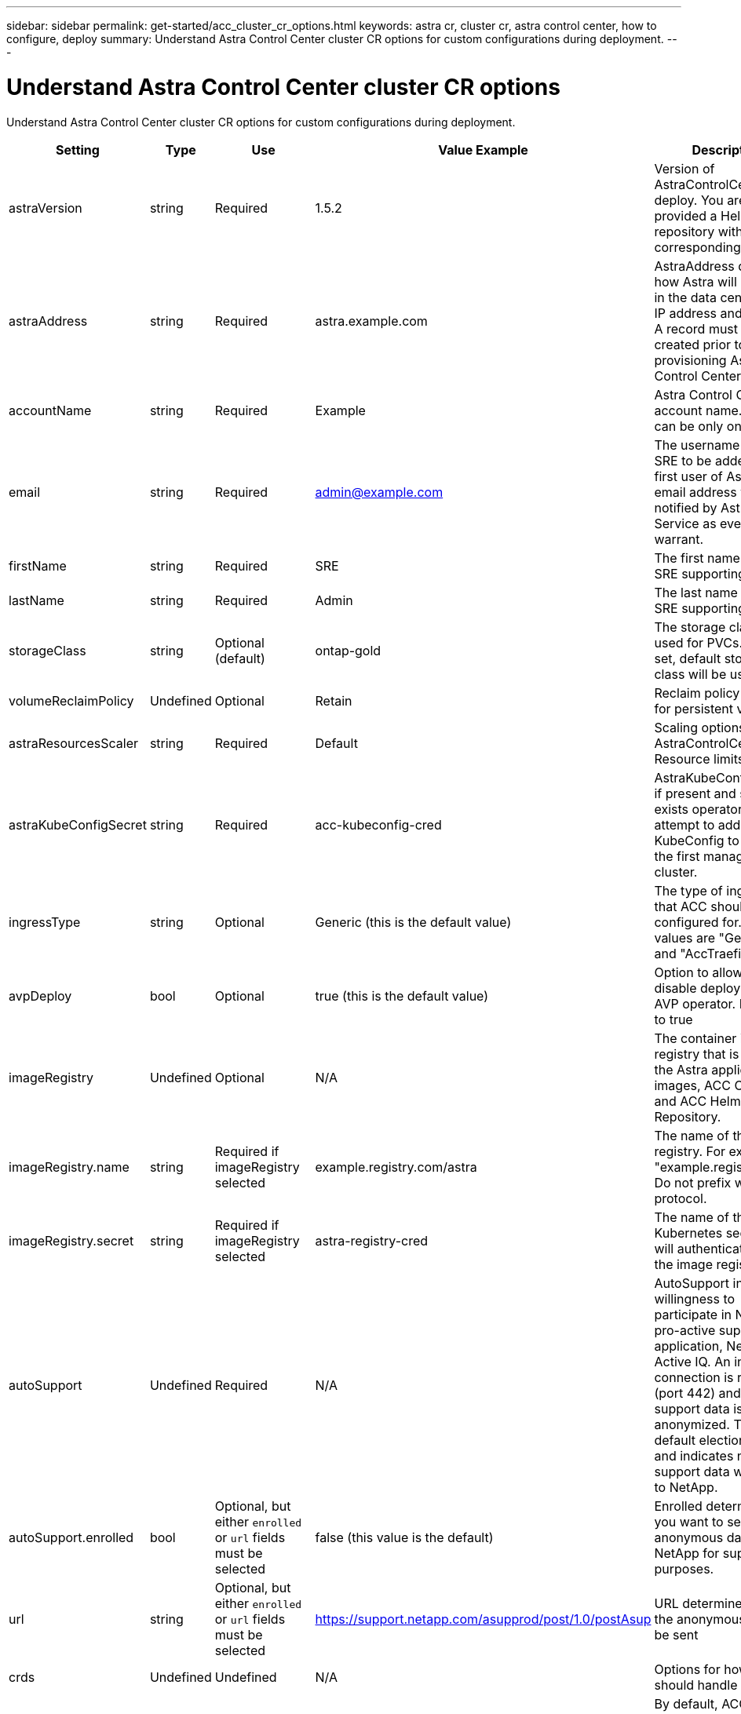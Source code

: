 ---
sidebar: sidebar
permalink: get-started/acc_cluster_cr_options.html
keywords: astra cr, cluster cr, astra control center, how to configure, deploy
summary: Understand Astra Control Center cluster CR options for custom configurations during deployment.
---

= Understand Astra Control Center cluster CR options
:hardbreaks:
:icons: font
:imagesdir: ../media/get-started/

Understand Astra Control Center cluster CR options for custom configurations during deployment.

|===
|Setting |Type |Use |Value Example |Description

| astraVersion
| string
| Required
| 1.5.2
| Version of AstraControlCenter to deploy. You are provided a Helm repository with a corresponding version.

| astraAddress
| string
| Required
| astra.example.com
| AstraAddress defines how Astra will be found in the data center. This IP address and/or DNS A record must be created prior to provisioning Astra Control Center.

| accountName
| string
| Required
| Example
| Astra Control Center account name. There can be only one.

| email
| string
| Required
| admin@example.com
| The username of the SRE to be added as the first user of Astra. This email address will be notified by Astra Control Service as events warrant.

| firstName
| string
| Required
| SRE
| The first name of the SRE supporting Astra.

| lastName
| string
| Required
| Admin
| The last name of the SRE supporting Astra.

| storageClass
| string
| Optional (default)
| ontap-gold
| The storage class to be used for PVCs. If not set, default storage class will be used.

| volumeReclaimPolicy
| Undefined
| Optional
| Retain
| Reclaim policy to be set for persistent volumes

| astraResourcesScaler
| string
| Required
| Default
| Scaling options for AstraControlCenter Resource limits.

| astraKubeConfigSecret
| string
| Required
| acc-kubeconfig-cred
| AstraKubeConfigSecret if present and secret exists operator will attempt to add that KubeConfig to become the first managed cluster.

| ingressType
| string
| Optional
| Generic (this is the default value)
| The type of ingress to that ACC should be configured for. Valid values are "Generic" and "AccTraefik"

| avpDeploy
| bool
| Optional
| true (this is the default value)
| Option to allow user to disable deployment of AVP operator. Defaults to true

| imageRegistry
| Undefined
| Optional
| N/A
| The container image registry that is hosting the Astra application images, ACC Operator and ACC Helm Repository.

| imageRegistry.name
| string
| Required if imageRegistry selected
| example.registry.com/astra
| The name of the image registry. For example "example.registry/astra". Do not prefix with protocol.

| imageRegistry.secret
| string
| Required if imageRegistry selected
| astra-registry-cred
| The name of the Kubernetes secret that will authenticate with the image registry.

| autoSupport
| Undefined
| Required
| N/A
| AutoSupport indicates willingness to participate in NetApp's pro-active support application, NetApp Active IQ. An internet connection is required (port 442) and all support data is anonymized. The default election is false and indicates no support data will be sent to NetApp.

| autoSupport.enrolled
| bool
| Optional, but either `enrolled` or `url` fields must be selected
| false (this value is the default)
| Enrolled determines if you want to send anonymous data to NetApp for support purposes.

| url
| string
| Optional, but either `enrolled` or `url` fields must be selected
| https://support.netapp.com/asupprod/post/1.0/postAsup
| URL determines where the anonymous data will be sent

| crds
| Undefined
| Undefined
| N/A
| Options for how ACC should handle CRDs.

| crds.externalTraefik
| bool
| Optional
| True (this value is the default)
| By default, ACC will install the required Traefik CRDs. Note, CRDs are a cluster wide object and installing them may have an impact on other parts of the cluster. You can use this flag to signal to ACC that these CRDs will be installed and managed by the cluster administrator outside of ACC.

| externalCertManager
| bool
| Optional
| True (this value is the default)
| By default, ACC will install the required cert-manager CRDs. Note, CRDs are a cluster wide object and installing them may have an impact on other parts of the cluster. You can use this flag to signal to ACC that these CRDs will be installed and managed by the cluster administrator outside of ACC.

| shouldUpgrade
| bool
| Optional
| Undefined
| Determines if CRDs should be upgraded when ACC is upgraded.

| mtls
|
|
| 
| Options for how ACC should implement service to service mTLS in the cluster.

enabled| bool| Yes| true
By default, ACC will use mTLS for service to service communication. This should be disabled when using a service mesh to encrypt service to service communication instead.

certDuration| string (Duration)| Yes| 2140h| 2140h| The duration of time in hours to use as a lifespan when issuing service TLS certificates. This only works when mtls.enabled = true.
additionalValues| object| Yes

|===

Additional values to apply to the AstraControlCenter deployment.
Config Combinations
There are some config settings in the above table that will greatly affect the way ACC is installed and may conflict with other settings. This section details what those are and how to avoid incompatible combinations.

astraResourcesScaler
By default, Astra Control Center deploys with resource requests set for most of the components within Astra. This allows the Astra Control Center software stack to perform better in customer environments under application load and scale tests.

But, for developer efficiency, one of the core concepts of the acc-operator is to be able to deploy ACC using smaller developer clusters including CaaS and Docker Desktop running on a developer's laptop. A CR field called AstraResourcesScalar has been provided and may be set to "Off" to allow the resource requests to be disabled allowing for deployment on smaller clusters.

ingressType
There are two valid values for ingressType: Generic and AccTraefik.

Combo Warning: When mTLS is disabled via the mtls.enabled setting in the CR, you MUST use ingressType: Generic.

Generic (default)
When ingressType is set to Generic, Astra Control does not install any ingress resources. The assumption is that the user has a common way of securing and routing traffic through their network to applications running on Kubernetes clusters and they want to use the same mechanisms here. When the user creates an ingress to route traffic to Astra Control, it needs to point to the internal traefik service on port 80. Here is an example of an Nginx ingress resource that works with the Generic ingressType setting.

apiVersion: networking.k8s.io/v1
kind: Ingress
metadata:
  name: netapp-acc-ingress
  namespace: [netapp-acc or custom namespace]
spec:
  ingressClassName: [class name for nginx controller]
  tls:
  - hosts:
    - <ACC address>
    secretName: [tls secret name]
  rules:
  - host: <ACC addess>
    http:
      paths:
        - path:
          backend:
            service:
              name: traefik
              port:
                number: 80
          pathType: ImplementationSpecific
AccTraefik
When ingressType is set to AccTraefik, ACC will deploy its Traefik gateway as a Kubernetes LoadBalancer type service. Users will need to provide an external Load Balancer (like MetalLB) though for it to get an External IP.

mtls
The settings in this section of the CR will determine how intra-application communication is secured. It is very important for the user to know ahead of time whether they will be using a service mesh or not.

Combo Warning: When mTLS is disabled via the mts.enabled setting in the CR, you MUST use ingressType: Generic.

enabled=true
When enabled = true, Astra will deploy an internal service to service communication network that secures all traffic within the application.

Warning: Attempting to cover Astra in a service mesh while this setting is true will be problematic. Is the user does this, Astra will cease to work as expected.

enabled=false
When enabled = false, Astra will not secure internal traffic itself. The user is expected to cover the Astra namespaces with a service mesh themself.

Warning: If no service mesh is used and this setting is disabled, internal communication will be insecure!

additionalValues
There is a way to provide custom Helm Chart value overrides at deploy time. Override values can be specified as spec.AdditionalValues. This allows the ability to customize Astra Control Center in ways that were not anticipated for specific customer environments, or for development usage.

Warning: Using AdditionalValues should be reserved for support and development usage. The use of them is subject to Helm's sensitivity to value layout, and the chart value locations do indeed change from one release to the next. Using AdditionalValues to customize the AstraControlCenter deployment may not be backwards compatible. Any time this is used on a customer deployment, a Jira card must be created to provide an API supported mechanism to apply the required customization.

AdditionalValues require supplying the acc-operator component key as well as all the helm chart value layering. The required yaml layout will normally closely match acc-values.yaml.
The value that is to be overridden need not already exist in acc-values.yaml it only needs to be a value that can be replaced somewhere in helm's values stack (see above).
AdditionalValues are merged into the existing values, so there is no need to provide the entire acc-values.yaml object again, only the values to be overridden need to be specified here.
This example changes the type of the traefik service deployed from its default of LoadBalancer to NodePort

apiVersion: astra.netapp.io/v1
kind: AstraControlCenter
metadata:
  name: astra
spec:
  astraVersion: "xx.yy.zz"
  ...
  additionalValues:
    traefik:                   # <- acc-operator component key
      traefik:                 # <- traefik folder embedded in traefik .tgz
        service:               # <- values.yaml object to override
          type: NodePort       # <- values.yaml actual value(s) to override
